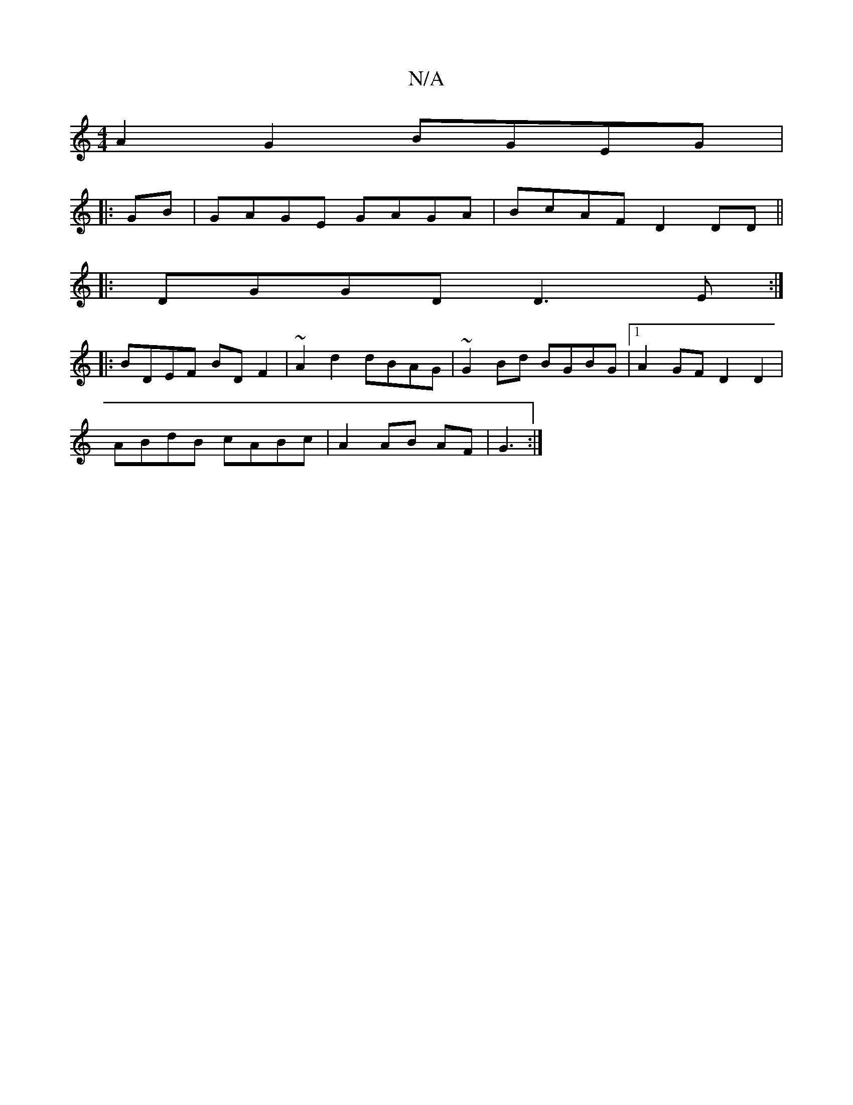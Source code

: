 X:1
T:N/A
M:4/4
R:N/A
K:Cmajor
A2G2 BGEG|:
GB |GAGE GAGA|BcAF D2DD||
|:DGGD D3E:|
|:BDEF BDF2|~A2d2 dBAG|~G2Bd BGBG|1 A2GF D2D2|
ABdB cABc|A2 AB AF|G3 :|

cc | A2 F>d A2 ec ||
|: dB/d/ed d2 z2 :|
|: BAGF dGFd | ABcA BGGE | ~B2 AB g